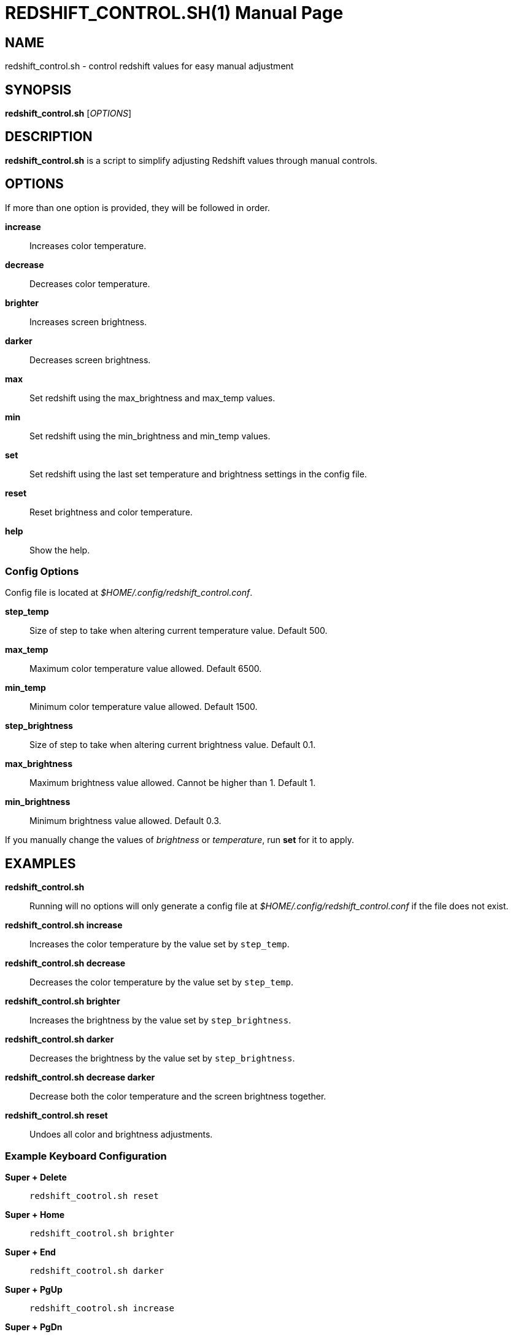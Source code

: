 = REDSHIFT_CONTROL.SH(1)
Lemntum (https://github.com/Lemntum)
:release-version: 1.2.0
:doctype: manpage
:manmanual: Redshift Control
:mansource: {release-version}


## NAME

redshift_control.sh - control redshift values for easy manual adjustment


## SYNOPSIS
**redshift_control.sh** [_OPTIONS_]


## DESCRIPTION
**redshift_control.sh** is a script to simplify adjusting Redshift values through manual controls.


## OPTIONS
If more than one option is provided, they will be followed in order.

**increase**::
	Increases color temperature.

**decrease**::
	Decreases color temperature.

**brighter**::
	Increases screen brightness.

**darker**::
	Decreases screen brightness.

**max**::
	Set redshift using the max_brightness and max_temp values.

**min**::
	Set redshift using the min_brightness and min_temp values.

**set**::
	Set redshift using the last set temperature and brightness settings in the config file.

**reset**::
	Reset brightness and color temperature.

**help**::
	Show the help.


### Config Options

Config file is located at _$HOME/.config/redshift_control.conf_.

**step_temp**::
	Size of step to take when altering current temperature value. Default 500.

**max_temp**::
	Maximum color temperature value allowed. Default 6500.

**min_temp**::
	Minimum color temperature value allowed. Default 1500.

**step_brightness**::
	Size of step to take when altering current brightness value. Default 0.1.

**max_brightness**::
	Maximum brightness value allowed. Cannot be higher than 1. Default 1.

**min_brightness**::
	Minimum brightness value allowed. Default 0.3.

If you manually change the values of _brightness_ or _temperature_, run **set** for it to apply.


## EXAMPLES
**redshift_control.sh**::
	Running will no options will only generate a config file at _$HOME/.config/redshift_control.conf_ if the file does not exist.

**redshift_control.sh increase**::
	Increases the color temperature by the value set by `step_temp`.

**redshift_control.sh decrease**::
	Decreases the color temperature by the value set by `step_temp`.

**redshift_control.sh brighter**::
	Increases the brightness by the value set by `step_brightness`.

**redshift_control.sh darker**::
	Decreases the brightness by the value set by `step_brightness`.

**redshift_control.sh decrease darker**::
	Decrease both the color temperature and the screen brightness together.

**redshift_control.sh reset**::
	Undoes all color and brightness adjustments.


### Example Keyboard Configuration
**Super + Delete**::
	`redshift_cootrol.sh reset`

**Super + Home**::
	`redshift_cootrol.sh brighter`

**Super + End**::
	`redshift_cootrol.sh darker`

**Super + PgUp**::
	`redshift_cootrol.sh increase`

**Super + PgDn**::
	`redshift_cootrol.sh decrease`


## RESOURCES

**Project repository:** https://github.com/Lemntum/redshift-control

**Redshift:** https://github.com/jonls/redshift
